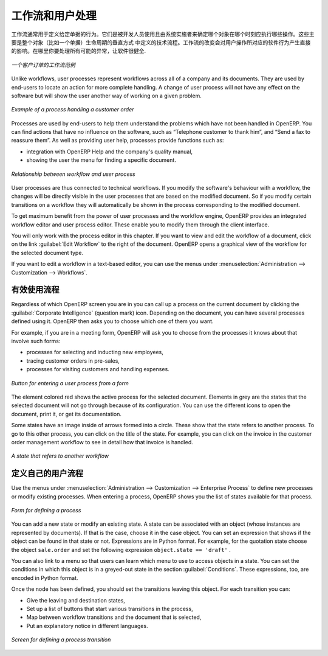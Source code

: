 .. i18n: .. index:: 
.. i18n:    single: process
.. i18n:    single: workflow
..

.. index:: 
   single: process
   single: workflow

.. i18n: Workflows and User Processes
.. i18n: ============================
..

工作流和用户处理
============================

.. i18n: Workflows are used to define the behaviour of a given document. They are used
.. i18n: by developers and system implementers to determine which object should execute
.. i18n: which actions and at which moments. These are principally technical processes
.. i18n: defined in a vertical way on the lifecycle of a complete object (represented by
.. i18n: a document). Changing a workflow will have a direct impact on the behaviour of
.. i18n: the software in response to user actions. You handle all possible exceptions
.. i18n: there, so that the software is robust.
..

工作流通常用于定义给定单据的行为。它们是被开发人员使用且由系统实施者来确定哪个对象在哪个时刻应执行哪些操作。这些主要是整个对象（比如一个单据）生命周期的垂直方式 中定义的技术流程。工作流的改变会对用户操作所对应的软件行为产生直接的影响。在哪里你要处理所有可能的异常，让软件很健全.

.. i18n: .. figure:: images/process_sale_workflow.png
.. i18n:    :scale: 75
.. i18n:    :align: center
.. i18n: 
.. i18n:    *Example of a workflow handling a customer order*
..

.. figure:: images/process_sale_workflow.png
   :scale: 75
   :align: center

   *一个客户订单的工作流范例*

.. i18n: Unlike workflows, user processes represent workflows across all of a company
.. i18n: and its documents. They are used by end-users to locate an action for more
.. i18n: complete handling. A change of user process will not have any effect on the
.. i18n: software but will show the user another way of working on a given problem.
..

Unlike workflows, user processes represent workflows across all of a company
and its documents. They are used by end-users to locate an action for more
complete handling. A change of user process will not have any effect on the
software but will show the user another way of working on a given problem.

.. i18n: .. figure:: images/process_sale_process.png
.. i18n:    :scale: 75
.. i18n:    :align: center
.. i18n: 
.. i18n:    *Example of a process handling a customer order*
..

.. figure:: images/process_sale_process.png
   :scale: 75
   :align: center

   *Example of a process handling a customer order*

.. i18n: Processes are used by end-users to help them understand the problems which
.. i18n: have not been handled in OpenERP. You can find actions that have no influence
.. i18n: on the software, such as “Telephone customer to thank him”, and “Send a fax to
.. i18n: reassure them”. As well as providing user help, processes provide functions such
.. i18n: as:
..

Processes are used by end-users to help them understand the problems which
have not been handled in OpenERP. You can find actions that have no influence
on the software, such as “Telephone customer to thank him”, and “Send a fax to
reassure them”. As well as providing user help, processes provide functions such
as:

.. i18n: * integration with OpenERP Help and the company's quality manual,
.. i18n: 
.. i18n: * showing the user the menu for finding a specific document.
..

* integration with OpenERP Help and the company's quality manual,

* showing the user the menu for finding a specific document.

.. i18n: .. figure:: images/process_cross_worfklow_process.png
.. i18n:    :scale: 75
.. i18n:    :align: center
.. i18n: 
.. i18n:    *Relationship between workflow and user process*
..

.. figure:: images/process_cross_worfklow_process.png
   :scale: 75
   :align: center

   *Relationship between workflow and user process*

.. i18n: User processes are thus connected to technical workflows. If you modify the
.. i18n: software's behaviour with a workflow, the changes will be directly visible in
.. i18n: the user processes that are based on the modified document. So if you modify certain
.. i18n: transitions on a workflow they will automatically be
.. i18n: shown in the process corresponding to the modified document.
..

User processes are thus connected to technical workflows. If you modify the
software's behaviour with a workflow, the changes will be directly visible in
the user processes that are based on the modified document. So if you modify certain
transitions on a workflow they will automatically be
shown in the process corresponding to the modified document.

.. i18n: To get maximum benefit from the power of user processes and the workflow
.. i18n: engine, OpenERP provides an integrated workflow editor and user process
.. i18n: editor. These enable you to modify them through the client interface.
..

To get maximum benefit from the power of user processes and the workflow
engine, OpenERP provides an integrated workflow editor and user process
editor. These enable you to modify them through the client interface.

.. i18n: You will only work with the process editor in this chapter. If you want to view and edit the
.. i18n: workflow of a document, click on the link :guilabel:`Edit Workflow` to the right of the document.
.. i18n: OpenERP opens a graphical view of the workflow for the selected document type.
..

You will only work with the process editor in this chapter. If you want to view and edit the
workflow of a document, click on the link :guilabel:`Edit Workflow` to the right of the document.
OpenERP opens a graphical view of the workflow for the selected document type.

.. i18n: If you want to edit a workflow in a text-based editor, you can use the menus under
.. i18n: :menuselection:`Administration --> Customization --> Workflows`.
..

If you want to edit a workflow in a text-based editor, you can use the menus under
:menuselection:`Administration --> Customization --> Workflows`.

.. i18n: Using Processes Effectively
.. i18n: ---------------------------
..

有效使用流程
---------------------------

.. i18n: Regardless of which OpenERP screen you are in you can call up a process on the
.. i18n: current document by clicking the :guilabel:`Corporate Intelligence` (question mark) icon.
.. i18n: Depending on the document, you can have several processes defined using it.
.. i18n: OpenERP then asks you to choose which one of them you want.
..

Regardless of which OpenERP screen you are in you can call up a process on the
current document by clicking the :guilabel:`Corporate Intelligence` (question mark) icon.
Depending on the document, you can have several processes defined using it.
OpenERP then asks you to choose which one of them you want.

.. i18n: For example, if you are in a meeting form, OpenERP will ask you to choose from
.. i18n: the processes it knows about that involve such forms:
..

For example, if you are in a meeting form, OpenERP will ask you to choose from
the processes it knows about that involve such forms:

.. i18n: * processes for selecting and inducting new employees,
.. i18n: 
.. i18n: * tracing customer orders in pre-sales,
.. i18n: 
.. i18n: * processes for visiting customers and handling expenses.
..

* processes for selecting and inducting new employees,

* tracing customer orders in pre-sales,

* processes for visiting customers and handling expenses.

.. i18n: .. figure:: images/process_screen.png
.. i18n:    :scale: 75
.. i18n:    :align: center
.. i18n: 
.. i18n:    *Button for entering a user process from a form*
..

.. figure:: images/process_screen.png
   :scale: 75
   :align: center

   *Button for entering a user process from a form*

.. i18n: The element colored red shows the active process for the selected document.
.. i18n: Elements in grey are the states that the selected document will not go through
.. i18n: because of its configuration. You can use the different icons to open the
.. i18n: document, print it, or get its documentation.
..

The element colored red shows the active process for the selected document.
Elements in grey are the states that the selected document will not go through
because of its configuration. You can use the different icons to open the
document, print it, or get its documentation.

.. i18n: Some states have an image inside of arrows formed into a circle. These show
.. i18n: that the state refers to another process. To go to this other process, you can
.. i18n: click on the title of the state. For example, you can click on the invoice in
.. i18n: the customer order management workflow to see in detail how that invoice is
.. i18n: handled.
..

Some states have an image inside of arrows formed into a circle. These show
that the state refers to another process. To go to this other process, you can
click on the title of the state. For example, you can click on the invoice in
the customer order management workflow to see in detail how that invoice is
handled.

.. i18n: .. figure:: images/process_subflow_icon.png
.. i18n:    :scale: 75
.. i18n:    :align: center
.. i18n: 
.. i18n:    *A state that refers to another workflow*
..

.. figure:: images/process_subflow_icon.png
   :scale: 75
   :align: center

   *A state that refers to another workflow*

.. i18n: .. index::
.. i18n:    single: process; defining
..

.. index::
   single: process; defining

.. i18n: Defining your Own User Processes
.. i18n: --------------------------------
..

定义自己的用户流程
--------------------------------

.. i18n: Use the menus under :menuselection:`Administration --> Customization --> Enterprise Process` to
.. i18n: define new processes or modify existing processes. When entering a process,
.. i18n: OpenERP shows you the list of states available for that process.
..

Use the menus under :menuselection:`Administration --> Customization --> Enterprise Process` to
define new processes or modify existing processes. When entering a process,
OpenERP shows you the list of states available for that process.

.. i18n: .. figure:: images/process_form.png
.. i18n:    :scale: 75
.. i18n:    :align: center
.. i18n: 
.. i18n:    *Form for defining a process*
..

.. figure:: images/process_form.png
   :scale: 75
   :align: center

   *Form for defining a process*

.. i18n: You can add a new state or modify an existing state. A state can be associated
.. i18n: with an object (whose instances are represented by documents). If that is the
.. i18n: case, choose it in the case object. You can set an expression that shows if the
.. i18n: object can be found in that state or not. Expressions are in Python format. For
.. i18n: example, for the quotation state choose the object ``sale.order`` and set the
.. i18n: following expression ``object.state == 'draft'`` .
..

You can add a new state or modify an existing state. A state can be associated
with an object (whose instances are represented by documents). If that is the
case, choose it in the case object. You can set an expression that shows if the
object can be found in that state or not. Expressions are in Python format. For
example, for the quotation state choose the object ``sale.order`` and set the
following expression ``object.state == 'draft'`` .

.. i18n: You can also link to a menu so that users can learn which menu to use to access
.. i18n: objects in a state. You can set the conditions in which this object is in a
.. i18n: greyed-out state in the section :guilabel:`Conditions`. These expressions, too, are
.. i18n: encoded in Python format.
..

You can also link to a menu so that users can learn which menu to use to access
objects in a state. You can set the conditions in which this object is in a
greyed-out state in the section :guilabel:`Conditions`. These expressions, too, are
encoded in Python format.

.. i18n: Once the node has been defined, you should set the transitions leaving this
.. i18n: object. For each transition you can:
..

Once the node has been defined, you should set the transitions leaving this
object. For each transition you can:

.. i18n: * Give the leaving and destination states,
.. i18n: 
.. i18n: * Set up a list of buttons that start various transitions in the process,
.. i18n: 
.. i18n: * Map between workflow transitions and the document that is selected,
.. i18n: 
.. i18n: * Put an explanatory notice in different languages.
..

* Give the leaving and destination states,

* Set up a list of buttons that start various transitions in the process,

* Map between workflow transitions and the document that is selected,

* Put an explanatory notice in different languages.

.. i18n: .. figure:: images/process_transition_form.png
.. i18n:    :scale: 75
.. i18n:    :align: center
.. i18n: 
.. i18n:    *Screen for defining a process transition*
..

.. figure:: images/process_transition_form.png
   :scale: 75
   :align: center

   *Screen for defining a process transition*

.. i18n: .. Copyright © Open Object Press. All rights reserved.
..

.. Copyright © Open Object Press. All rights reserved.

.. i18n: .. You may take electronic copy of this publication and distribute it if you don't
.. i18n: .. change the content. You can also print a copy to be read by yourself only.
..

.. You may take electronic copy of this publication and distribute it if you don't
.. change the content. You can also print a copy to be read by yourself only.

.. i18n: .. We have contracts with different publishers in different countries to sell and
.. i18n: .. distribute paper or electronic based versions of this book (translated or not)
.. i18n: .. in bookstores. This helps to distribute and promote the OpenERP product. It
.. i18n: .. also helps us to create incentives to pay contributors and authors using author
.. i18n: .. rights of these sales.
..

.. We have contracts with different publishers in different countries to sell and
.. distribute paper or electronic based versions of this book (translated or not)
.. in bookstores. This helps to distribute and promote the OpenERP product. It
.. also helps us to create incentives to pay contributors and authors using author
.. rights of these sales.

.. i18n: .. Due to this, grants to translate, modify or sell this book are strictly
.. i18n: .. forbidden, unless Tiny SPRL (representing Open Object Press) gives you a
.. i18n: .. written authorisation for this.
..

.. Due to this, grants to translate, modify or sell this book are strictly
.. forbidden, unless Tiny SPRL (representing Open Object Press) gives you a
.. written authorisation for this.

.. i18n: .. Many of the designations used by manufacturers and suppliers to distinguish their
.. i18n: .. products are claimed as trademarks. Where those designations appear in this book,
.. i18n: .. and Open Object Press was aware of a trademark claim, the designations have been
.. i18n: .. printed in initial capitals.
..

.. Many of the designations used by manufacturers and suppliers to distinguish their
.. products are claimed as trademarks. Where those designations appear in this book,
.. and Open Object Press was aware of a trademark claim, the designations have been
.. printed in initial capitals.

.. i18n: .. While every precaution has been taken in the preparation of this book, the publisher
.. i18n: .. and the authors assume no responsibility for errors or omissions, or for damages
.. i18n: .. resulting from the use of the information contained herein.
..

.. While every precaution has been taken in the preparation of this book, the publisher
.. and the authors assume no responsibility for errors or omissions, or for damages
.. resulting from the use of the information contained herein.

.. i18n: .. Published by Open Object Press, Grand Rosière, Belgium
..

.. Published by Open Object Press, Grand Rosière, Belgium
